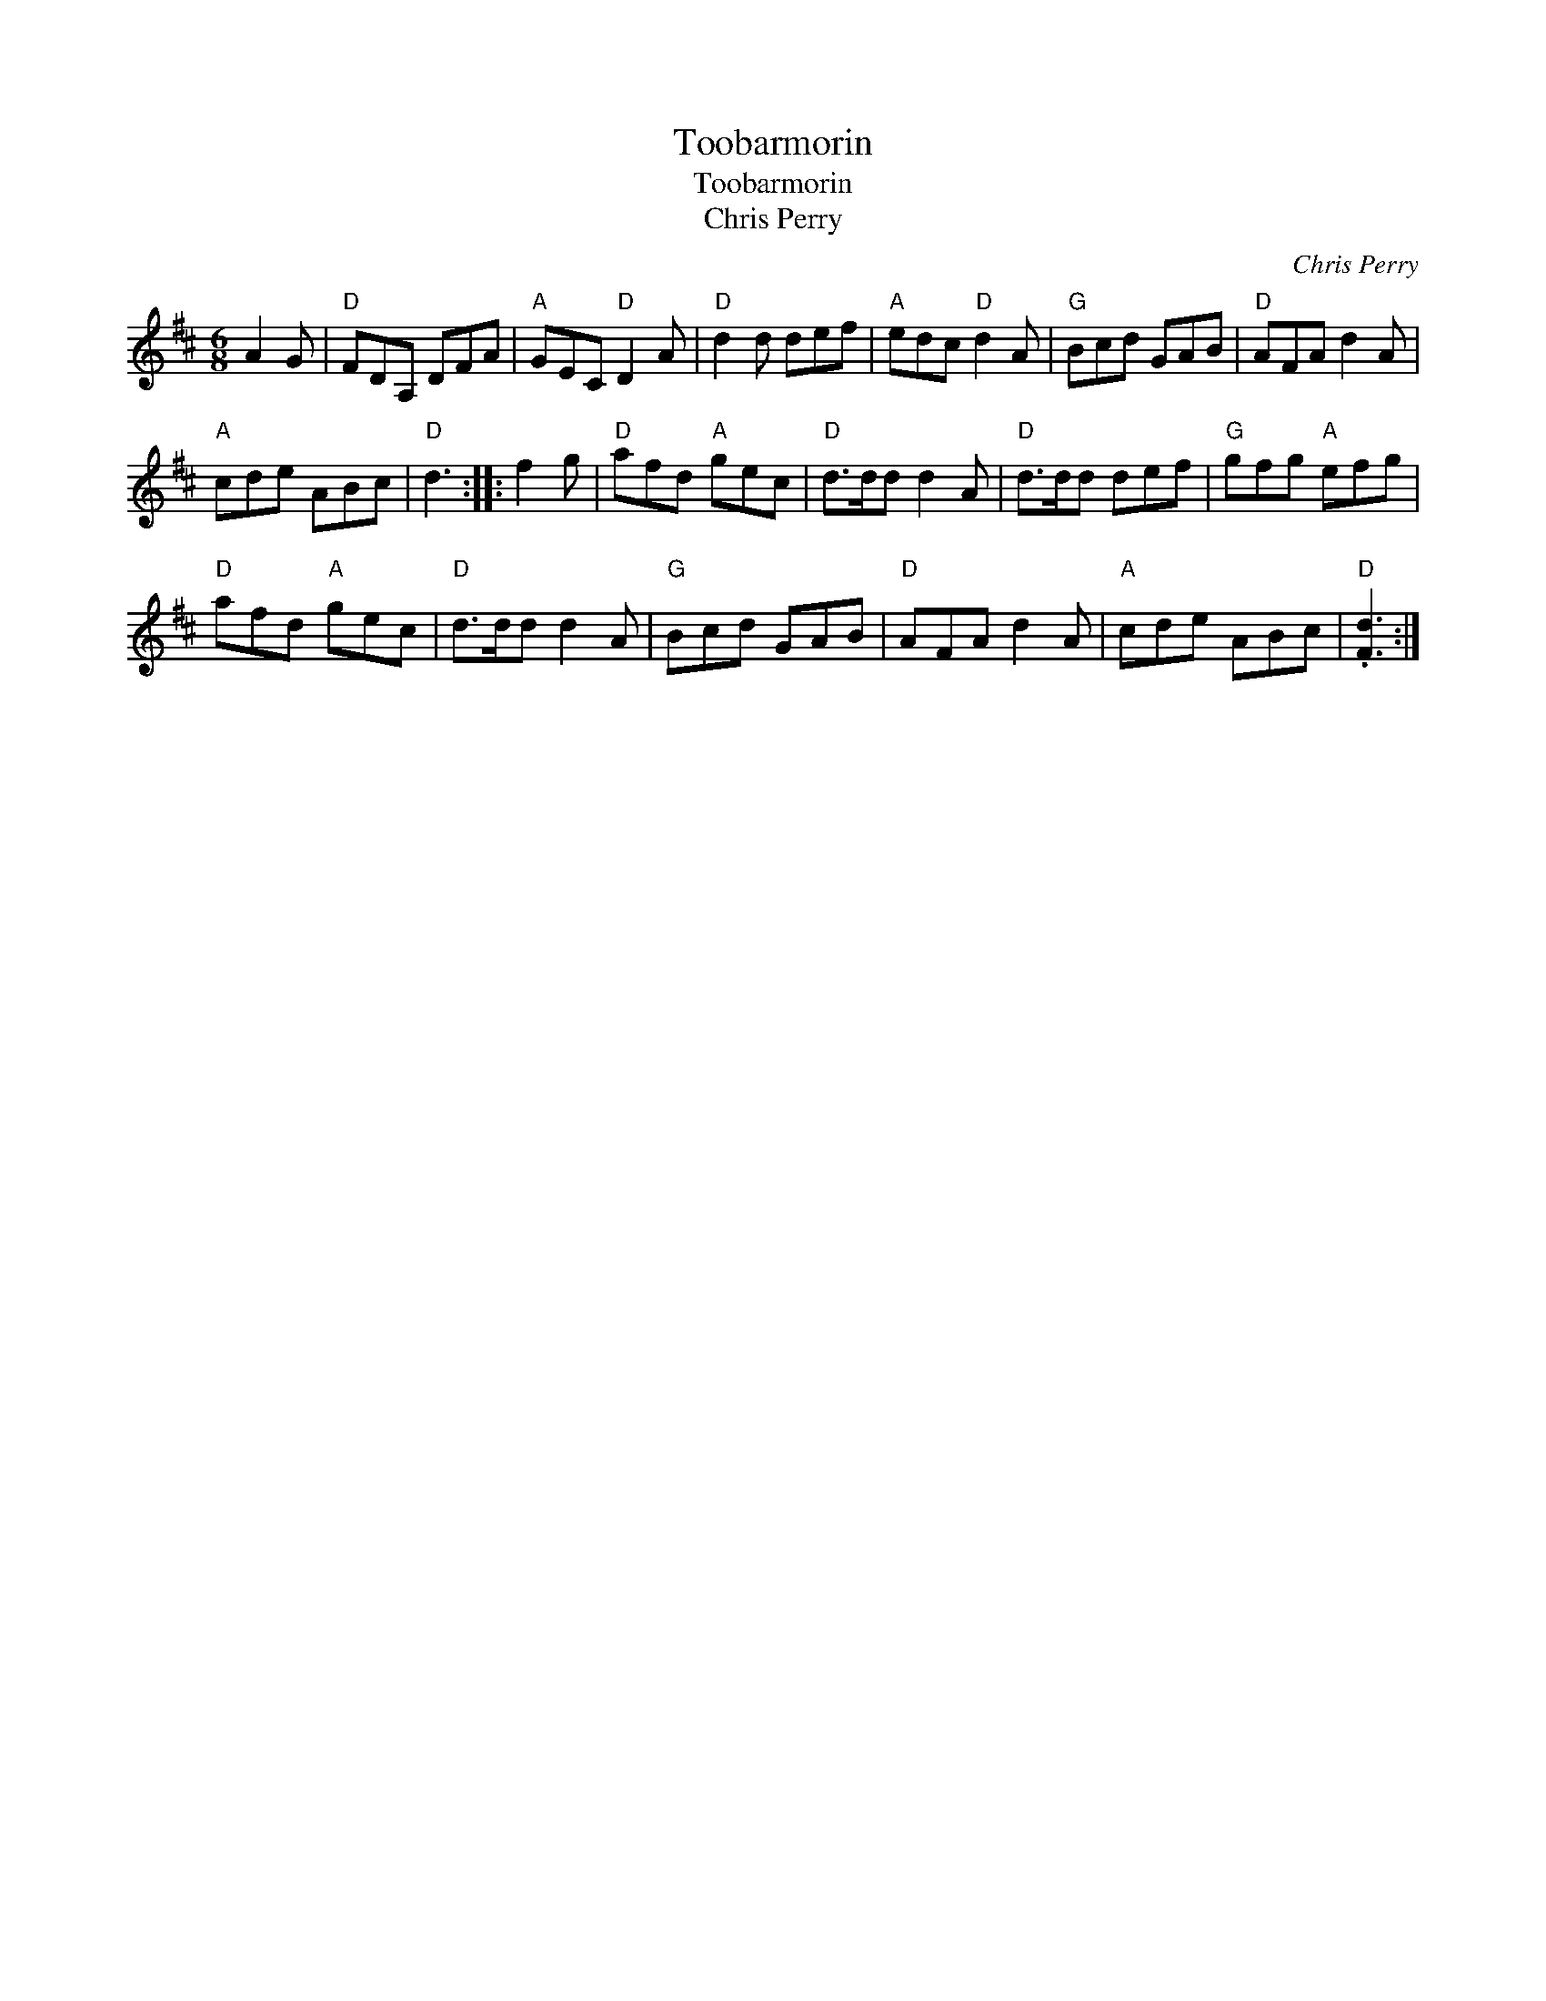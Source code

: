 X:1
T:Toobarmorin
T:Toobarmorin
T:Chris Perry
C:Chris Perry
L:1/8
M:6/8
K:D
V:1 treble 
V:1
 A2 G |"D" FDA, DFA |"A" GEC"D" D2 A |"D" d2 d def |"A" edc"D" d2 A |"G" Bcd GAB |"D" AFA d2 A | %7
"A" cde ABc |"D" d3 :: f2 g |"D" afd"A" gec |"D" d>dd d2 A |"D" d>dd def |"G" gfg"A" efg | %14
"D" afd"A" gec |"D" d>dd d2 A |"G" Bcd GAB |"D" AFA d2 A |"A" cde ABc |"D" .[Fd]3 :| %20

